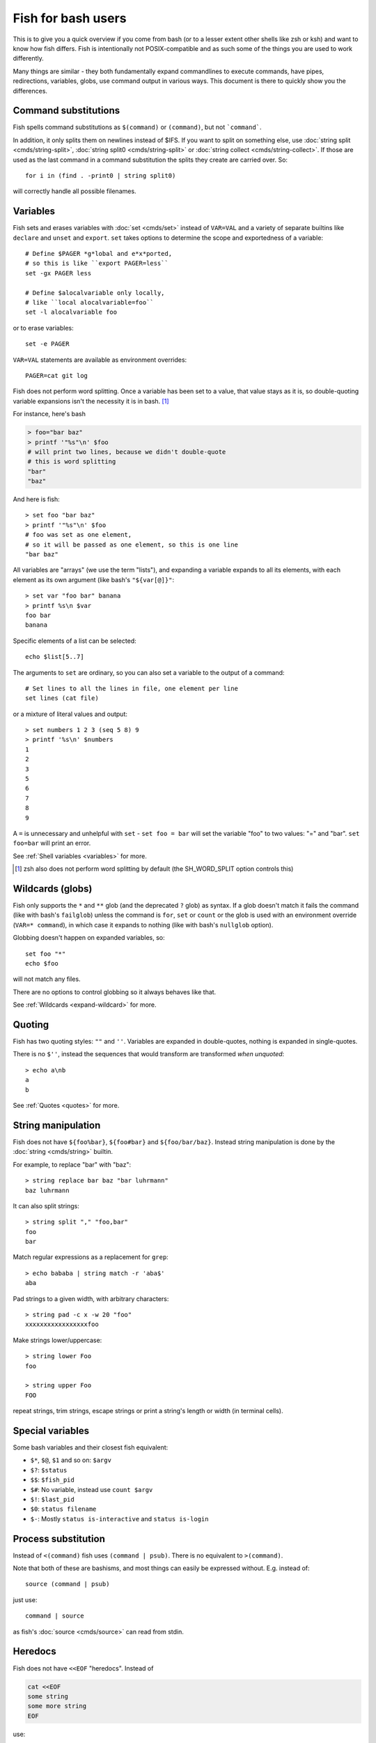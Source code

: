 .. _fish_for_bash_users:

Fish for bash users
===================

This is to give you a quick overview if you come from bash (or to a lesser extent other shells like zsh or ksh) and want to know how fish differs. Fish is intentionally not POSIX-compatible and as such some of the things you are used to work differently.

Many things are similar - they both fundamentally expand commandlines to execute commands, have pipes, redirections, variables, globs, use command output in various ways. This document is there to quickly show you the differences.

.. _bash-command-substitutions:

Command substitutions
---------------------

Fish spells command substitutions as ``$(command)`` or ``(command)``, but not ```command```.

In addition, it only splits them on newlines instead of $IFS. If you want to split on something else, use :doc:`string split <cmds/string-split>`, :doc:`string split0 <cmds/string-split>` or :doc:`string collect <cmds/string-collect>`. If those are used as the last command in a command substitution the splits they create are carried over. So::

  for i in (find . -print0 | string split0)

will correctly handle all possible filenames.

Variables
---------

Fish sets and erases variables with :doc:`set <cmds/set>` instead of ``VAR=VAL`` and a variety of separate builtins like ``declare`` and ``unset`` and ``export``. ``set`` takes options to determine the scope and exportedness of a variable::

  # Define $PAGER *g*lobal and e*x*ported,
  # so this is like ``export PAGER=less``
  set -gx PAGER less

  # Define $alocalvariable only locally,
  # like ``local alocalvariable=foo``
  set -l alocalvariable foo

or to erase variables::

  set -e PAGER


``VAR=VAL`` statements are available as environment overrides::

  PAGER=cat git log


Fish does not perform word splitting. Once a variable has been set to a value, that value stays as it is, so double-quoting variable expansions isn't the necessity it is in bash. [#]_

For instance, here's bash

.. code-block:: sh

  > foo="bar baz"
  > printf '"%s"\n' $foo
  # will print two lines, because we didn't double-quote
  # this is word splitting
  "bar"
  "baz"

And here is fish::

  > set foo "bar baz"
  > printf '"%s"\n' $foo
  # foo was set as one element,
  # so it will be passed as one element, so this is one line
  "bar baz"

All variables are "arrays" (we use the term "lists"), and expanding a variable expands to all its elements, with each element as its own argument (like bash's ``"${var[@]}"``::

  > set var "foo bar" banana
  > printf %s\n $var
  foo bar
  banana

Specific elements of a list can be selected::

  echo $list[5..7]

The arguments to ``set`` are ordinary, so you can also set a variable to the output of a command::

  # Set lines to all the lines in file, one element per line
  set lines (cat file)

or a mixture of literal values and output::

  > set numbers 1 2 3 (seq 5 8) 9
  > printf '%s\n' $numbers
  1
  2
  3
  5
  6
  7
  8
  9

A ``=`` is unnecessary and unhelpful with ``set`` - ``set foo = bar`` will set the variable "foo" to two values: "=" and "bar". ``set foo=bar`` will print an error.

See :ref:`Shell variables <variables>` for more.

.. [#] zsh also does not perform word splitting by default (the SH_WORD_SPLIT option controls this)

.. _bash-globs:

Wildcards (globs)
-----------------

Fish only supports the ``*`` and ``**`` glob (and the deprecated ``?`` glob) as syntax. If a glob doesn't match it fails the command (like with bash's ``failglob``) unless the command is ``for``, ``set`` or ``count`` or the glob is used with an environment override (``VAR=* command``), in which case it expands to nothing (like with bash's ``nullglob`` option).

Globbing doesn't happen on expanded variables, so::

  set foo "*"
  echo $foo

will not match any files.

There are no options to control globbing so it always behaves like that.

See :ref:`Wildcards <expand-wildcard>` for more.

Quoting
-------

Fish has two quoting styles: ``""`` and ``''``. Variables are expanded in double-quotes, nothing is expanded in single-quotes.

There is no ``$''``, instead the sequences that would transform are transformed *when unquoted*::

  > echo a\nb
  a
  b

See :ref:`Quotes <quotes>` for more.

String manipulation
-------------------

Fish does not have ``${foo%bar}``, ``${foo#bar}`` and ``${foo/bar/baz}``. Instead string manipulation is done by the :doc:`string <cmds/string>` builtin.

For example, to replace "bar" with "baz"::

  > string replace bar baz "bar luhrmann"
  baz luhrmann

It can also split strings::

  > string split "," "foo,bar"
  foo
  bar

Match regular expressions as a replacement for ``grep``::

  > echo bababa | string match -r 'aba$'
  aba

Pad strings to a given width, with arbitrary characters::

  > string pad -c x -w 20 "foo"
  xxxxxxxxxxxxxxxxxfoo

Make strings lower/uppercase::

  > string lower Foo
  foo

  > string upper Foo
  FOO

repeat strings, trim strings, escape strings or print a string's length or width (in terminal cells).

Special variables
-----------------

Some bash variables and their closest fish equivalent:

- ``$*``, ``$@``, ``$1`` and so on: ``$argv``
- ``$?``: ``$status``
- ``$$``: ``$fish_pid``
- ``$#``: No variable, instead use ``count $argv``
- ``$!``: ``$last_pid``
- ``$0``: ``status filename``
- ``$-``: Mostly ``status is-interactive`` and ``status is-login``

Process substitution
----------------------

Instead of ``<(command)`` fish uses ``(command | psub)``. There is no equivalent to ``>(command)``.

Note that both of these are bashisms, and most things can easily be expressed without. E.g. instead of::

  source (command | psub)

just use::

  command | source

as fish's :doc:`source <cmds/source>` can read from stdin.

Heredocs
--------

Fish does not have ``<<EOF`` "heredocs". Instead of

.. code-block:: sh

  cat <<EOF
  some string
  some more string
  EOF

use::

  printf %s\n "some string" "some more string"

or::

  echo "some string
  some more string"

  # or if you want the quotes on separate lines:

  echo "\
  some string
  some more string\
  "

Quotes are followed across newlines.

What "heredocs" do is:

1. Read/interpret the string, with special rules, up to the terminator. [#]_
2. Write the resulting string to a temporary file.
3. Start the command the heredoc is attached to with that file as stdin.

This means it is essentially the same as just reading from a pipe, so::

  echo "foo" | cat

is mostly the same as

.. code-block:: sh

  cat <<EOF
  foo
  EOF

Just like with heredocs, the command has to be prepared to read from stdin. Sometimes this requires special options to be used, often giving a filename of ``-`` turns it on.

For example::

  echo "xterm
  rxvt-unicode" | pacman --remove -

  # is the same as (the `-` makes pacman read arguments from stdin)
  pacman --remove xterm rxvt-unicode

and could be written in other shells as

.. code-block:: sh

  # This "-" is still necessary - the heredoc is *also* passed over stdin!
  pacman --remove - << EOF
  xterm
  rxvt-unicode
  EOF
  
So heredocs really are just minor syntactical sugar that introduces a lot of special rules, which is why fish doesn't have them. Pipes are a core concept, and are simpler and compose nicer.

.. [#] For example, the "EOF" is just a convention, the terminator can be an arbitrary string, something like "THISISTHEEND" also works. And using ``<<-`` trims leading *tab* characters (but not other whitespace), so you can indent the lines, but only with tabs. Substitutions (variables, commands) are done on the heredoc by default, but not if the terminator is quoted: ``cat << "EOF"``.

Test (``test``, ``[``, ``[[``)
------------------------------

Fish has a POSIX-compatible ``test`` or ``[`` builtin. There is no ``[[`` and ``test`` does not accept ``==`` as a synonym for ``=``. It can compare floating point numbers, however.

``set -q`` can be used to determine if a variable exists or has a certain number of elements (``set -q foo[2]``).

Arithmetic Expansion
--------------------

Fish does not have ``$((i+1))`` arithmetic expansion, computation is handled by :doc:`math <cmds/math>`::

  math $i + 1

Unlike bash's arithmetic, it can handle floating point numbers::

  > math 5 / 2
  2.5

And also has some functions, like for trigonometry::

  > math cos 2 x pi
  1

You can pass arguments to ``math`` separately like above or in quotes. Because fish uses ``()`` parentheses for :ref:`command substitutions <bash-command-substitutions>`, quoting is needed if you want to use them in your expression::

  > math '(5 + 2) * 4'

Both ``*`` and ``x`` are valid ways to spell multiplication, but ``*`` needs to be quoted because it looks like a :ref:`glob <bash-globs>`.

Prompts
-------

Fish does not use the ``$PS1``, ``$PS2`` and so on variables. Instead the prompt is the output of the :doc:`fish_prompt <cmds/fish_prompt>` function, plus the :doc:`fish_mode_prompt <cmds/fish_mode_prompt>` function if vi-mode is enabled and the :doc:`fish_right_prompt <cmds/fish_right_prompt>` function for the right prompt.

As an example, here's a relatively simple bash prompt:

.. code-block:: sh

    # <$HOSTNAME> <$PWD in blue> <Prompt Sign in Yellow> <Rest in default light white>
    PS1='\h\[\e[1;34m\]\w\[\e[m\] \[\e[1;32m\]\$\[\e[m\] '

and a rough fish equivalent::

  function fish_prompt
      set -l prompt_symbol '$'
      fish_is_root_user; and set prompt_symbol '#'

      echo -s (prompt_hostname) \
      (set_color blue) (prompt_pwd) \
      (set_color yellow) $prompt_symbol (set_color normal)
  end

This shows a few differences:

- Fish provides :doc:`set_color <cmds/set_color>` to color text. It can use the 16 named colors and also RGB sequences (so you could also use ``set_color 5555FF``)
- Instead of introducing specific escapes like ``\h`` for the hostname, the prompt is simply a function. To achieve the effect of ``\h``, fish provides helper functions like :doc:`prompt_hostname <cmds/prompt_hostname>`, which prints a shortened version of the hostname.
- Fish offers other helper functions for adding things to the prompt, like :doc:`fish_vcs_prompt <cmds/fish_vcs_prompt>` for adding a display for common version control systems (git, mercurial, svn), and :doc:`prompt_pwd <cmds/prompt_pwd>` for showing a shortened ``$PWD`` (the user's home directory becomes ``~`` and any path component is shortened).

The default prompt is reasonably full-featured and its code can be read via ``type fish_prompt``.

Fish does not have ``$PS2`` for continuation lines, instead it leaves the lines indented to show that the commandline isn't complete yet.

Blocks and loops
----------------

Fish's blocking constructs look a little different. They all start with a word, end in ``end`` and don't have a second starting word::

  for i in 1 2 3; do
     echo $i
  done

  # becomes
  
  for i in 1 2 3
     echo $i
  end

  while true; do
     echo Weeee
  done

  # becomes

  while true
     echo Weeeeeee
  end

  {
     echo Hello
  }

  # becomes
  
  begin
     echo Hello
  end

  if true; then
     echo Yes I am true
  else
     echo "How is true not true?"
  fi

  # becomes

  if true
     echo Yes I am true
  else
     echo "How is true not true?"
  end

  foo() {
     echo foo
  }

  # becomes

  function foo
      echo foo
  end

  # (bash allows the word "function",
  #  but this is an extension)

Fish does not have an ``until``. Use ``while not`` or ``while !``.

Subshells
---------

Bash has a feature called "subshells", where it will start another shell process for certain things. That shell will then be independent and e.g. any changes it makes to variables won't be visible in the main shell.

This includes things like:

.. code-block:: sh

    # A list of commands in `()` parentheses
    (foo; bar) | baz

    # Both sides of a pipe
    foo | while read -r bar; do
        # This will not be visible outside of the loop.
        VAR=VAL
        # This background process will not be, either
        baz &
    done

``()`` subshells are often confused with ``{}`` grouping, which does *not* use a subshell. When you just need to group, you can use ``begin; end`` in fish::

    (foo; bar) | baz
    # when it should really have been:
    { foo; bar; } | baz
    # becomes
    begin; foo; bar; end | baz

The pipe will simply be run in the same process, so ``while read`` loops can set variables outside::

    foo | while read bar
        set -g VAR VAL
        baz &
    end

    echo $VAR # will print VAL
    jobs # will show "baz"

Subshells are also frequently confused with :ref:`command substitutions <bash-command-substitutions>`, which bash writes as ```command``` or ``$(command)`` and fish writes as ``$(command)`` or ``(command)``. Bash also *uses* subshells to implement them.

The isolation can usually be achieved by just scoping variables (with ``set -l``), but if you really do need to run your code in a new shell environment you can always use ``fish -c 'your code here'`` to do so explicitly.

Builtins and other commands
---------------------------

By now it has become apparent that fish puts much more of a focus on its builtins and external commands rather than its syntax. So here are some helpful builtins and their rough equivalent in bash:

- :doc:`string <cmds/string>` - this replaces most of the string transformation (``${i%foo}`` et al) and can also be used instead of ``grep`` and ``sed`` and such.
- :doc:`math <cmds/math>` - this replaces ``$((i + 1))`` arithmetic and can also do floats and some simple functions (sine and friends).
- :doc:`argparse <cmds/argparse>` - this can handle a script's option parsing, for which bash would probably use ``getopt`` (zsh provides ``zparseopts``).
- :doc:`count <cmds/count>` can be used to count things and therefore replaces ``$#`` and can be used instead of ``wc``.
- :doc:`status <cmds/status>` provides information about the shell status, e.g. if it's interactive or what the current linenumber is. This replaces ``$-`` and ``$BASH_LINENO`` and other variables.

- ``seq(1)`` can be used as a replacement for ``{1..10}`` range expansion. If your OS doesn't ship a ``seq`` fish includes a replacement function.

Other facilities
----------------

Bash has ``set -x`` or ``set -o xtrace`` to print all commands that are being executed. In fish, this would be enabled by setting :envvar:`fish_trace`.

Or, if your intention is to *profile* how long each line of a script takes, you can use ``fish --profile`` - see the :doc:`page for the fish command <cmds/fish>`.

